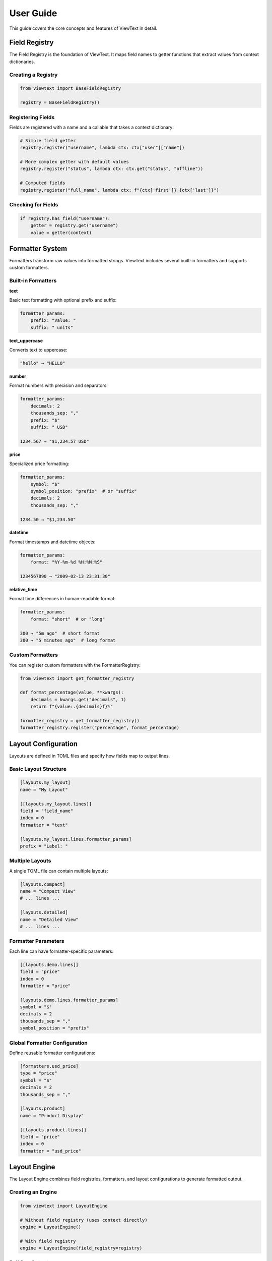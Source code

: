 User Guide
==========

This guide covers the core concepts and features of ViewText in detail.

Field Registry
--------------

The Field Registry is the foundation of ViewText. It maps field names to getter functions
that extract values from context dictionaries.

Creating a Registry
~~~~~~~~~~~~~~~~~~~

.. code-block:: python

    from viewtext import BaseFieldRegistry

    registry = BaseFieldRegistry()

Registering Fields
~~~~~~~~~~~~~~~~~~

Fields are registered with a name and a callable that takes a context dictionary:

.. code-block:: python

    # Simple field getter
    registry.register("username", lambda ctx: ctx["user"]["name"])

    # More complex getter with default values
    registry.register("status", lambda ctx: ctx.get("status", "offline"))

    # Computed fields
    registry.register("full_name", lambda ctx: f"{ctx['first']} {ctx['last']}")

Checking for Fields
~~~~~~~~~~~~~~~~~~~

.. code-block:: python

    if registry.has_field("username"):
        getter = registry.get("username")
        value = getter(context)

Formatter System
----------------

Formatters transform raw values into formatted strings. ViewText includes several built-in
formatters and supports custom formatters.

Built-in Formatters
~~~~~~~~~~~~~~~~~~~

**text**

Basic text formatting with optional prefix and suffix:

.. code-block:: python

    formatter_params:
        prefix: "Value: "
        suffix: " units"

**text_uppercase**

Converts text to uppercase:

.. code-block:: python

    "hello" → "HELLO"

**number**

Format numbers with precision and separators:

.. code-block:: python

    formatter_params:
        decimals: 2
        thousands_sep: ","
        prefix: "$"
        suffix: " USD"

    1234.567 → "$1,234.57 USD"

**price**

Specialized price formatting:

.. code-block:: python

    formatter_params:
        symbol: "$"
        symbol_position: "prefix"  # or "suffix"
        decimals: 2
        thousands_sep: ","

    1234.50 → "$1,234.50"

**datetime**

Format timestamps and datetime objects:

.. code-block:: python

    formatter_params:
        format: "%Y-%m-%d %H:%M:%S"

    1234567890 → "2009-02-13 23:31:30"

**relative_time**

Format time differences in human-readable format:

.. code-block:: python

    formatter_params:
        format: "short"  # or "long"

    300 → "5m ago"  # short format
    300 → "5 minutes ago"  # long format

Custom Formatters
~~~~~~~~~~~~~~~~~

You can register custom formatters with the FormatterRegistry:

.. code-block:: python

    from viewtext import get_formatter_registry

    def format_percentage(value, **kwargs):
        decimals = kwargs.get("decimals", 1)
        return f"{value:.{decimals}f}%"

    formatter_registry = get_formatter_registry()
    formatter_registry.register("percentage", format_percentage)

Layout Configuration
--------------------

Layouts are defined in TOML files and specify how fields map to output lines.

Basic Layout Structure
~~~~~~~~~~~~~~~~~~~~~~

.. code-block:: toml

    [layouts.my_layout]
    name = "My Layout"

    [[layouts.my_layout.lines]]
    field = "field_name"
    index = 0
    formatter = "text"

    [layouts.my_layout.lines.formatter_params]
    prefix = "Label: "

Multiple Layouts
~~~~~~~~~~~~~~~~

A single TOML file can contain multiple layouts:

.. code-block:: toml

    [layouts.compact]
    name = "Compact View"
    # ... lines ...

    [layouts.detailed]
    name = "Detailed View"
    # ... lines ...

Formatter Parameters
~~~~~~~~~~~~~~~~~~~~

Each line can have formatter-specific parameters:

.. code-block:: toml

    [[layouts.demo.lines]]
    field = "price"
    index = 0
    formatter = "price"

    [layouts.demo.lines.formatter_params]
    symbol = "$"
    decimals = 2
    thousands_sep = ","
    symbol_position = "prefix"

Global Formatter Configuration
~~~~~~~~~~~~~~~~~~~~~~~~~~~~~~~

Define reusable formatter configurations:

.. code-block:: toml

    [formatters.usd_price]
    type = "price"
    symbol = "$"
    decimals = 2
    thousands_sep = ","

    [layouts.product]
    name = "Product Display"

    [[layouts.product.lines]]
    field = "price"
    index = 0
    formatter = "usd_price"

Layout Engine
-------------

The Layout Engine combines field registries, formatters, and layout configurations to
generate formatted output.

Creating an Engine
~~~~~~~~~~~~~~~~~~

.. code-block:: python

    from viewtext import LayoutEngine

    # Without field registry (uses context directly)
    engine = LayoutEngine()

    # With field registry
    engine = LayoutEngine(field_registry=registry)

Building Output
~~~~~~~~~~~~~~~

.. code-block:: python

    context = {
        "temp": 72.5,
        "humidity": 65,
        "city": "San Francisco"
    }

    lines = engine.build_line_str(layout, context)

    # lines is a list of strings, one per line
    for i, line in enumerate(lines):
        print(f"Line {i}: {line}")

Field Resolution
~~~~~~~~~~~~~~~~

The engine resolves fields in this order:

1. Check field registry (if provided)
2. Check context dictionary directly
3. Return None if not found

This allows mixing registered fields with direct context values.

Layout Loader
-------------

The LayoutLoader handles loading and parsing TOML configuration files.

Loading Layouts
~~~~~~~~~~~~~~~

.. code-block:: python

    from viewtext import LayoutLoader

    # Load from specific file
    loader = LayoutLoader("config/layouts.toml")

    # Load from default location (./layouts.toml)
    loader = LayoutLoader()

    # Get a specific layout
    layout = loader.get_layout("weather")

Getting Formatter Parameters
~~~~~~~~~~~~~~~~~~~~~~~~~~~~~

.. code-block:: python

    # Get global formatter configuration
    params = loader.get_formatter_params("usd_price")

Error Handling
--------------

ViewText raises specific exceptions for common errors:

.. code-block:: python

    from viewtext import LayoutLoader, BaseFieldRegistry

    # FileNotFoundError
    try:
        loader = LayoutLoader("missing.toml")
        loader.load()
    except FileNotFoundError as e:
        print(f"Config file not found: {e}")

    # ValueError for unknown layout
    try:
        layout = loader.get_layout("nonexistent")
    except ValueError as e:
        print(f"Layout error: {e}")

    # ValueError for unknown field
    registry = BaseFieldRegistry()
    try:
        getter = registry.get("unknown_field")
    except ValueError as e:
        print(f"Field error: {e}")

Best Practices
--------------

1. **Separate concerns**: Keep field logic in the registry, formatting in formatters,
   and layout structure in TOML files

2. **Use meaningful names**: Choose descriptive field and layout names

3. **Provide defaults**: Use `.get()` with defaults in field getters for optional data

4. **Validate data**: Formatters should handle None and invalid values gracefully

5. **Reuse formatters**: Define global formatter configurations for consistency

6. **Test layouts**: Verify layouts with sample data before deployment

Advanced Usage
--------------

Singleton Pattern
~~~~~~~~~~~~~~~~~

ViewText provides singleton accessors for global instances:

.. code-block:: python

    from viewtext import (
        get_layout_engine,
        get_formatter_registry,
        get_layout_loader
    )

    # These return global singleton instances
    engine = get_layout_engine(field_registry=registry)
    formatters = get_formatter_registry()
    loader = get_layout_loader("layouts.toml")

Dynamic Layouts
~~~~~~~~~~~~~~~

Build layouts dynamically from data:

.. code-block:: python

    def create_dynamic_layout(fields):
        layout = {
            "name": "Dynamic Layout",
            "lines": []
        }

        for i, field in enumerate(fields):
            layout["lines"].append({
                "field": field,
                "index": i,
                "formatter": "text"
            })

        return layout

    # Use the dynamic layout
    layout = create_dynamic_layout(["temp", "humidity", "pressure"])
    lines = engine.build_line_str(layout, context)

Context Factories
~~~~~~~~~~~~~~~~~

Create reusable context builders:

.. code-block:: python

    class WeatherContext:
        def __init__(self, api_data):
            self.data = api_data

        def to_context(self):
            return {
                "temp": self.data["main"]["temp"],
                "humidity": self.data["main"]["humidity"],
                "city": self.data["name"],
                "timestamp": self.data["dt"]
            }

    weather = WeatherContext(api_response)
    lines = engine.build_line_str(layout, weather.to_context())
